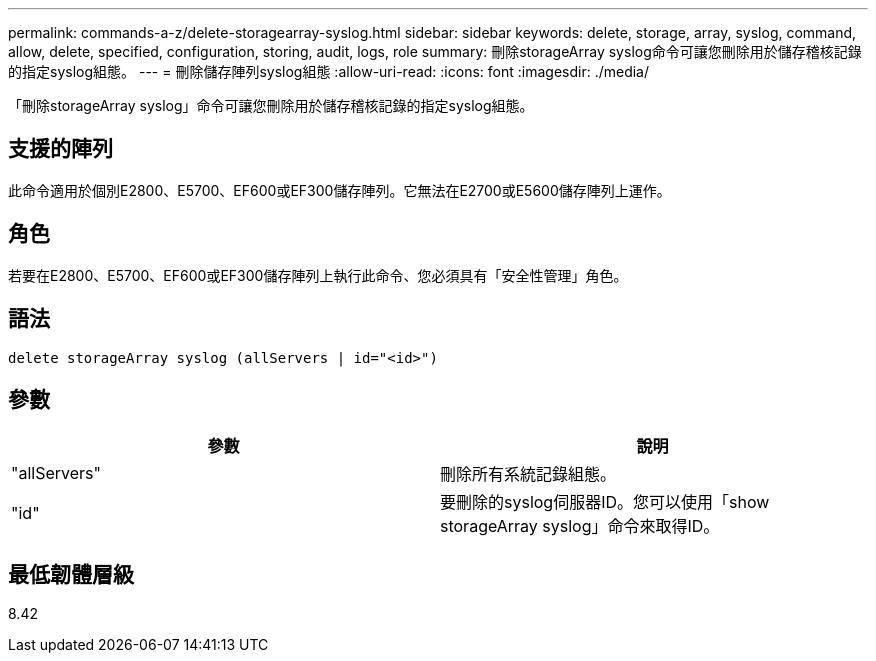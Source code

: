 ---
permalink: commands-a-z/delete-storagearray-syslog.html 
sidebar: sidebar 
keywords: delete, storage, array, syslog, command, allow, delete, specified, configuration, storing, audit, logs, role 
summary: 刪除storageArray syslog命令可讓您刪除用於儲存稽核記錄的指定syslog組態。 
---
= 刪除儲存陣列syslog組態
:allow-uri-read: 
:icons: font
:imagesdir: ./media/


[role="lead"]
「刪除storageArray syslog」命令可讓您刪除用於儲存稽核記錄的指定syslog組態。



== 支援的陣列

此命令適用於個別E2800、E5700、EF600或EF300儲存陣列。它無法在E2700或E5600儲存陣列上運作。



== 角色

若要在E2800、E5700、EF600或EF300儲存陣列上執行此命令、您必須具有「安全性管理」角色。



== 語法

[listing]
----
delete storageArray syslog (allServers | id="<id>")
----


== 參數

[cols="2*"]
|===
| 參數 | 說明 


 a| 
"allServers"
 a| 
刪除所有系統記錄組態。



 a| 
"id"
 a| 
要刪除的syslog伺服器ID。您可以使用「show storageArray syslog」命令來取得ID。

|===


== 最低韌體層級

8.42
